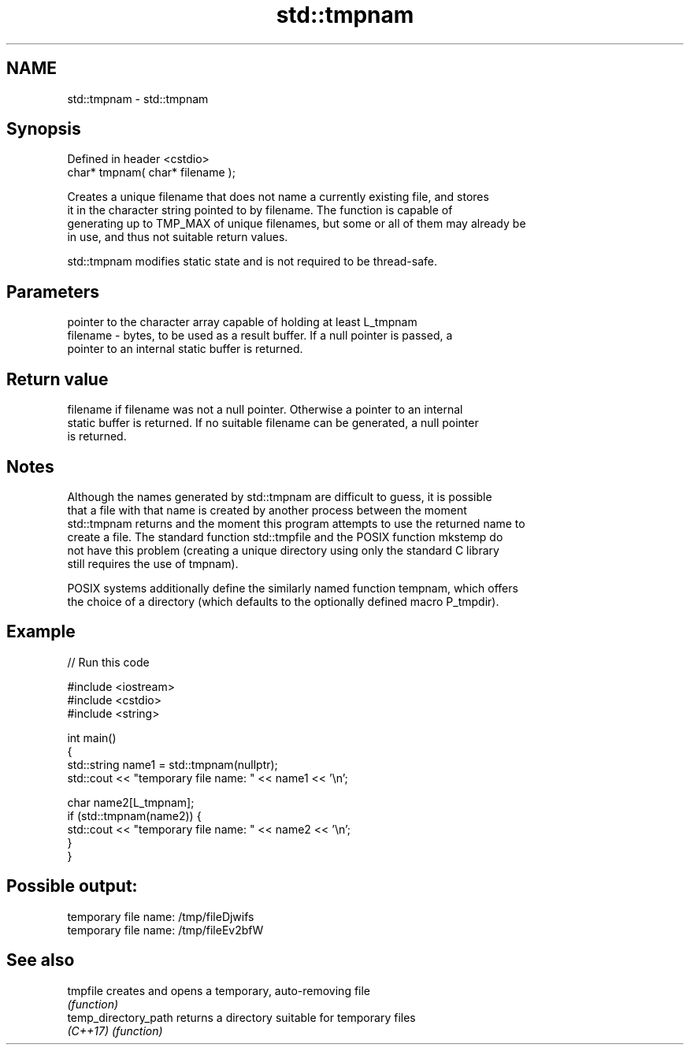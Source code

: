 .TH std::tmpnam 3 "2022.07.31" "http://cppreference.com" "C++ Standard Libary"
.SH NAME
std::tmpnam \- std::tmpnam

.SH Synopsis
   Defined in header <cstdio>
   char* tmpnam( char* filename );

   Creates a unique filename that does not name a currently existing file, and stores
   it in the character string pointed to by filename. The function is capable of
   generating up to TMP_MAX of unique filenames, but some or all of them may already be
   in use, and thus not suitable return values.

   std::tmpnam modifies static state and is not required to be thread-safe.

.SH Parameters

              pointer to the character array capable of holding at least L_tmpnam
   filename - bytes, to be used as a result buffer. If a null pointer is passed, a
              pointer to an internal static buffer is returned.

.SH Return value

   filename if filename was not a null pointer. Otherwise a pointer to an internal
   static buffer is returned. If no suitable filename can be generated, a null pointer
   is returned.

.SH Notes

   Although the names generated by std::tmpnam are difficult to guess, it is possible
   that a file with that name is created by another process between the moment
   std::tmpnam returns and the moment this program attempts to use the returned name to
   create a file. The standard function std::tmpfile and the POSIX function mkstemp do
   not have this problem (creating a unique directory using only the standard C library
   still requires the use of tmpnam).

   POSIX systems additionally define the similarly named function tempnam, which offers
   the choice of a directory (which defaults to the optionally defined macro P_tmpdir).

.SH Example


// Run this code

 #include <iostream>
 #include <cstdio>
 #include <string>

 int main()
 {
     std::string name1 = std::tmpnam(nullptr);
     std::cout << "temporary file name: " << name1 << '\\n';

     char name2[L_tmpnam];
     if (std::tmpnam(name2)) {
         std::cout << "temporary file name: " << name2 << '\\n';
     }
 }

.SH Possible output:

 temporary file name: /tmp/fileDjwifs
 temporary file name: /tmp/fileEv2bfW

.SH See also

   tmpfile             creates and opens a temporary, auto-removing file
                       \fI(function)\fP
   temp_directory_path returns a directory suitable for temporary files
   \fI(C++17)\fP             \fI(function)\fP
